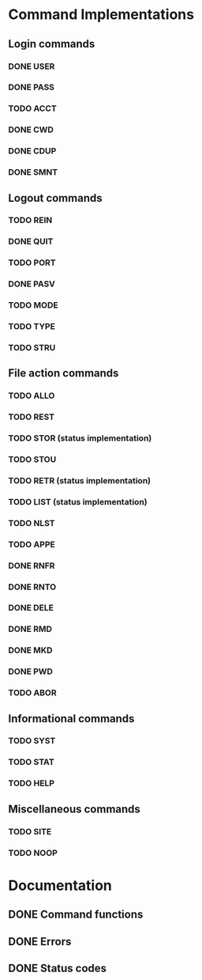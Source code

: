 * Command Implementations
** Login commands
*** DONE USER
*** DONE PASS
*** TODO ACCT
*** DONE CWD
*** DONE CDUP
*** DONE SMNT
** Logout commands
*** TODO REIN
*** DONE QUIT
*** TODO PORT
*** DONE PASV
*** TODO MODE
*** TODO TYPE
*** TODO STRU
** File action commands
*** TODO ALLO
*** TODO REST
*** TODO STOR (status implementation)
*** TODO STOU
*** TODO RETR (status implementation)
*** TODO LIST (status implementation)
*** TODO NLST
*** TODO APPE
*** DONE RNFR
*** DONE RNTO
*** DONE DELE
*** DONE RMD
*** DONE MKD
*** DONE PWD
*** TODO ABOR
** Informational commands
*** TODO SYST
*** TODO STAT
*** TODO HELP
** Miscellaneous commands
*** TODO SITE
*** TODO NOOP
* Documentation
** DONE Command functions
** DONE Errors
** DONE Status codes
